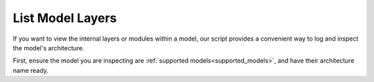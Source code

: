 List Model Layers
================================

If you want to view the internal layers or modules within a model,
our script provides a convenient way to log and inspect the model's architecture.

First, ensure the model you are inspecting are :ref:`supported models<supported_models>`,
and have their architecture name ready.


